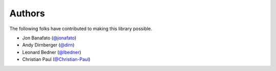 =======
Authors
=======

The following folks have contributed to making this library possible.

* Jon Banafato (`@jonafato <https://github.com/jonafato>`_)
* Andy Dirnberger (`@dirn <https://github.com/dirn>`_)
* Leonard Bedner (`@lbedner <https://github.com/lbedner>`_)
* Christian Paul (`@Christian-Paul <https://github.com/Christian-Paul>`_)
